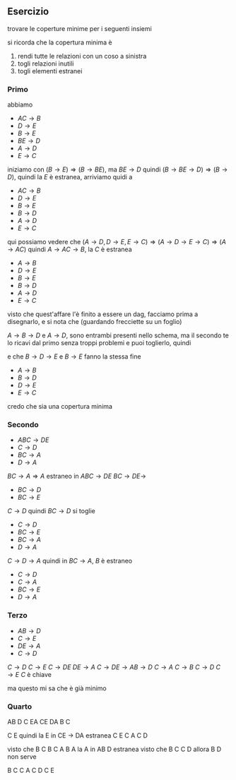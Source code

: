 ** Esercizio
trovare le coperture minime per i seguenti insiemi

si ricorda che la copertura minima è
 1. rendi tutte le relazioni con un coso a sinistra
 2. togli relazioni inutili
 3. togli elementi estranei

*** Primo
abbiamo
 - $AC \to B$
 - $D \to E$
 - $B \to E$
 - $BE \to D$
 - $A \to D$
 - $E \to C$

iniziamo con $(B \to E) \Rightarrow (B \to BE)$, ma $BE \to D$ quindi
$(B \to BE \to D) \Rightarrow (B \to D)$, quindi la $E$ è estranea, arriviamo quidi a
 - $AC \to B$
 - $D \to E$
 - $B \to E$
 - $B \to D$
 - $A \to D$
 - $E \to C$

qui possiamo vedere che
$(A \to D, D \to E, E \to C)
\Rightarrow (A \to D \to E \to C)
\Rightarrow (A \to AC)$
quindi $A \to AC \to B$, la $C$ è estranea

 - $A \to B$
 - $D \to E$
 - $B \to E$
 - $B \to D$
 - $A \to D$
 - $E \to C$

visto che quest'affare l'è finito a essere un dag,
facciamo prima a disegnarlo, e si nota che (guardando frecciette su un foglio)

$A \to B \to D$ e $A \to D$, sono entrambi presenti nello schema, ma il secondo te lo
ricavi dal primo senza troppi problemi e puoi toglierlo, quindi

e che $B \to D \to E$ e $B \to E$ fanno la stessa fine

 - $A \to B$
 - $B \to D$
 - $D \to E$
 - $E \to C$

credo che sia una copertura minima


*** Secondo
 - $ABC \to DE$
 - $C \to D$
 - $BC \to A$
 - $D \to A$
   
$BC \to A \Rightarrow A$ estraneo in $ABC \to DE$
$BC \to DE \to$
 - $BC \to D$
 - $BC \to E$
$C \to D$ quindi $BC \to D$ si toglie   
 - $C \to D$
 - $BC \to E$
 - $BC \to A$
 - $D \to A$

$C \to D \to A$ quindi in $BC \to A$, $B$ è estraneo

 - $C \to D$
 - $C \to A$
 - $BC \to E$
 - $D \to A$

*** Terzo
 - $AB \to D$
 - $C \to E$
 - $DE \to A$
 - $C \to D$

$C \to D$
$C \to E$
$C \to DE$
$DE \to A$
$C \to DE \to AB \to D$
$C \to A$
$C \to B$
$C \to D$
$C \to E$
$C$ è chiave

ma questo mi sa che è già minimo

*** Quarto
AB D
C EA
CE DA
B C

C E
quindi la E in CE \to DA estranea
C E
C A
C D

visto che
B C
B C A
B A
la A in AB D estranea
visto che
B C
C D
allora B D non serve

B C
C A
C D
C E

   
